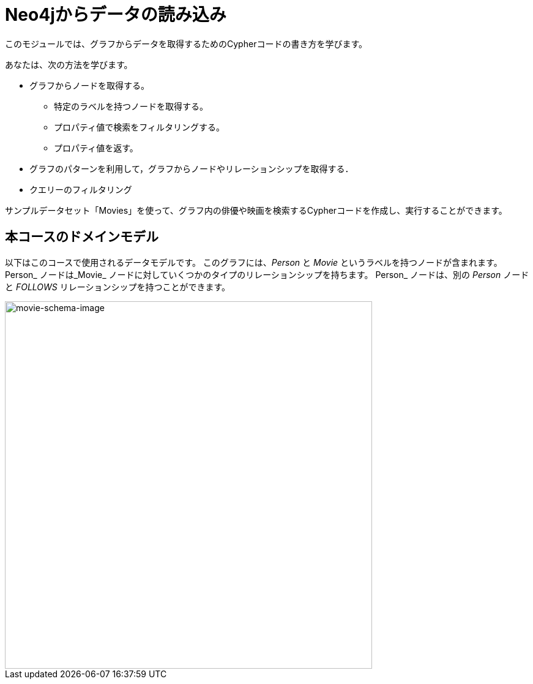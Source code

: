 = Neo4jからデータの読み込み
:order: 1


このモジュールでは、グラフからデータを取得するためのCypherコードの書き方を学びます。

あなたは、次の方法を学びます。

* グラフからノードを取得する。
** 特定のラベルを持つノードを取得する。
** プロパティ値で検索をフィルタリングする。
** プロパティ値を返す。
* グラフのパターンを利用して，グラフからノードやリレーションシップを取得する．
* クエリーのフィルタリング

サンプルデータセット「Movies」を使って、グラフ内の俳優や映画を検索するCypherコードを作成し、実行することができます。

== 本コースのドメインモデル

以下はこのコースで使用されるデータモデルです。
このグラフには、_Person_ と _Movie_ というラベルを持つノードが含まれます。
Person_ ノードは_Movie_ ノードに対していくつかのタイプのリレーションシップを持ちます。
Person_ ノードは、別の _Person_ ノードと _FOLLOWS_ リレーションシップを持つことができます。

image::images/movie-schema.svg[movie-schema-image,width=600,align=center]